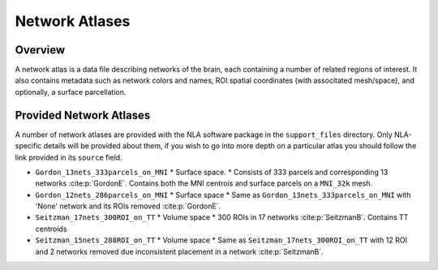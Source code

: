 Network Atlases
==================================
.. mat:module:: .

Overview
------------------------------------

A network atlas is a data file describing networks of the brain, each containing a number of related
regions of interest. It also contains metadata such as network colors and names, ROI spatial coordinates
(with associtated mesh/space), and optionally, a surface parcellation.

.. mat:autoclass:: NetworkAtlas
    
    .. mat:automethod:: numNets

    .. mat:automethod:: numNetPairs

    .. mat:automethod:: numROIs

    .. mat:automethod:: numROIPairs

Provided Network Atlases
--------------------------------

A number of network atlases are provided with the NLA software package in the ``support_files`` directory.
Only NLA-specific details will be provided about them, if you wish to go into more depth on a particular atlas
you should follow the link provided in its ``source`` field.

* ``Gordon_13nets_333parcels_on_MNI``
  * Surface space.
  * Consists of 333 parcels and corresponding 13 networks :cite:p:`GordonE`. Contains both the MNI centrois and surface parcels on a ``MNI_32k`` mesh.
* ``Gordon_12nets_286parcels_on_MNI``
  * Surface space
  * Same as ``Gordon_13nets_333parcels_on_MNI`` with 'None' network and its ROIs removed :cite:p:`GordonE`.
* ``Seitzman_17nets_300ROI_on_TT``
  * Volume space
  * 300 ROIs in 17 networks :cite:p:`SeitzmanB`. Contains TT centroids
* ``Seitzman_15nets_288ROI_on_TT``
  * Volume space
  * Same as ``Seitzman_17nets_300ROI_on_TT`` with 12 ROI and 2 networks removed due inconsistent placement in a network :cite:p:`SeitzmanB`.

